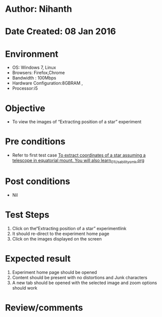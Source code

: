 * Author: Nihanth
* Date Created: 08 Jan 2016
* Environment
  - OS: Windows 7, Linux
  - Browsers: Firefox,Chrome
  - Bandwidth : 100Mbps
  - Hardware Configuration:8GBRAM , 
  - Processor:i5

* Objective
  - To view the images of  “Extracting position of a star” experiment

* Pre conditions
  - Refer to first test case [[https://github.com/Virtual-Labs/virtual-astrophysics-lab-iitk/blob/master/test-cases/integration_test-cases/To extract coordinates of a star assuming a telescope in equatorial mount. You will also learn/To extract coordinates of a star assuming a telescope in equatorial mount. You will also learn_01_Usability_smk.org][To extract coordinates of a star assuming a telescope in equatorial mount. You will also learn_01_Usability_smk.org]]

* Post conditions
  - Nil
* Test Steps
  1. Click on the“Extracting position of a star” experimentlink 
  2. It should re-direct to the experiment home page
  3. Click on the images displayed on the screen

* Expected result
  1. Experiment home page should be opened
  2. Content should be present with no distortions and Junk characters
  3. A new tab should be opened with the selected image and zoom options should work

* Review/comments


